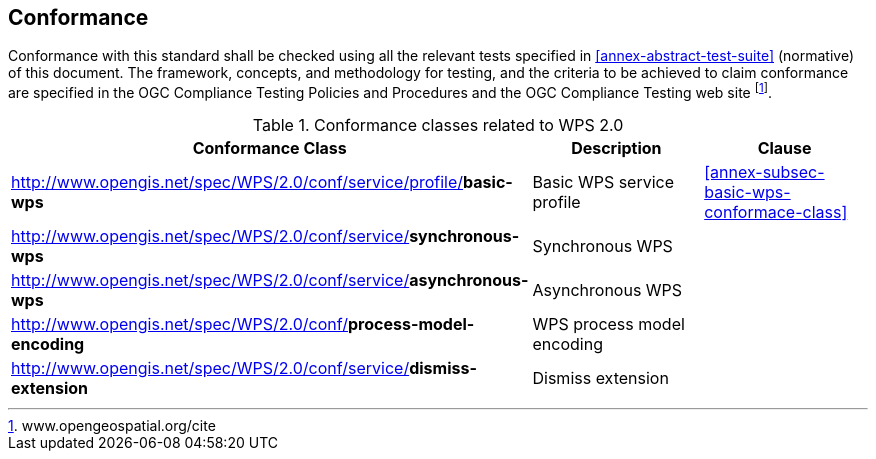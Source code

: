 
== Conformance
Conformance with this standard shall be checked using all the relevant tests specified in <<annex-abstract-test-suite>> (normative) of this document. The framework, concepts, and methodology for testing, and the criteria to be achieved to claim conformance are specified in the OGC Compliance Testing Policies and Procedures and the OGC Compliance Testing web site footnote:[www.opengeospatial.org/cite].

.Conformance classes related to WPS 2.0
[cols="3"]
|===
^h|Conformance Class	^h|Description	^h|Clause

|http://www.opengis.net/spec/WPS/2.0/conf/service/profile/**basic-wps**	|Basic WPS service profile	|<<annex-subsec-basic-wps-conformace-class>>
|http://www.opengis.net/spec/WPS/2.0/conf/service/**synchronous-wps**	|Synchronous WPS	|
|http://www.opengis.net/spec/WPS/2.0/conf/service/**asynchronous-wps**	|Asynchronous WPS	|
|http://www.opengis.net/spec/WPS/2.0/conf/**process-model-encoding**	|WPS process model encoding	|
|http://www.opengis.net/spec/WPS/2.0/conf/service/**dismiss-extension**	|Dismiss extension	|

|===

